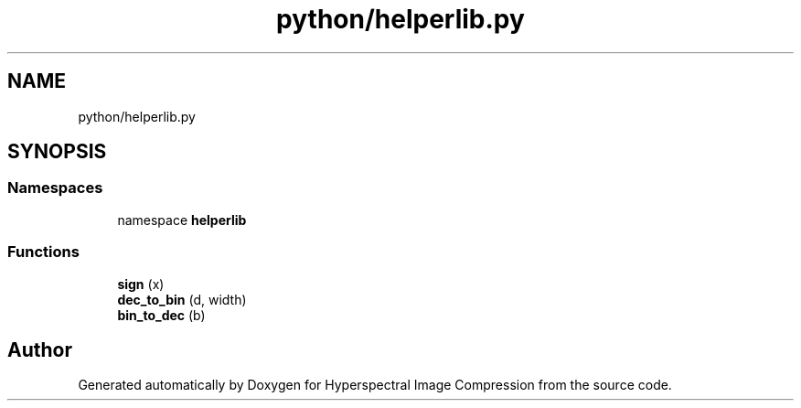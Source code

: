 .TH "python/helperlib.py" 3 "Version 1.0" "Hyperspectral Image Compression" \" -*- nroff -*-
.ad l
.nh
.SH NAME
python/helperlib.py
.SH SYNOPSIS
.br
.PP
.SS "Namespaces"

.in +1c
.ti -1c
.RI "namespace \fBhelperlib\fP"
.br
.in -1c
.SS "Functions"

.in +1c
.ti -1c
.RI "\fBsign\fP (x)"
.br
.ti -1c
.RI "\fBdec_to_bin\fP (d, width)"
.br
.ti -1c
.RI "\fBbin_to_dec\fP (b)"
.br
.in -1c
.SH "Author"
.PP 
Generated automatically by Doxygen for Hyperspectral Image Compression from the source code\&.
